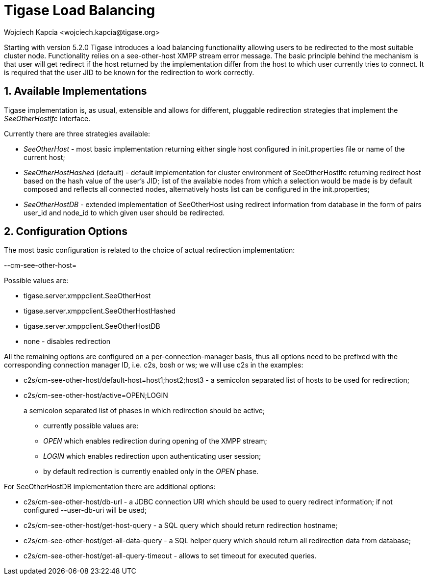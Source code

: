 [[loadBalancing]]
Tigase Load Balancing
=====================
:author: Wojciech Kapcia <wojciech.kapcia@tigase.org>
:version: v2.0, June 2014: Reformatted for AsciiDoc.
:date: 2013-06-10 15:49
:revision: v2.1

:toc:
:numbered:
:website: http://tigase.net

Starting with version 5.2.0 Tigase introduces a load balancing functionality allowing users to be redirected to the most suitable cluster node. Functionality relies on a see-other-host XMPP stream error message. The basic principle behind the mechanism is that user will get redirect if the host returned by the implementation differ from the host to which user currently tries to connect. It is required that the user JID to be known for the redirection to work correctly.

Available Implementations
-------------------------

Tigase implementation is, as usual, extensible and allows for different, pluggable redirection strategies that implement the _SeeOtherHostIfc_ interface.

Currently there are three strategies available:

- _SeeOtherHost_ - most basic implementation returning either single host configured in init.properties file or name of the current host;
- _SeeOtherHostHashed_ (default) - default implementation for cluster environment of SeeOtherHostIfc returning redirect host based on the hash value of the user's JID; list of the available nodes from which a selection would be made is by default composed and reflects all connected nodes, alternatively hosts list can be configured in the init.properties;
- _SeeOtherHostDB_ - extended implementation of SeeOtherHost using redirect information from database in the form of pairs user_id and node_id to which given user should be redirected.

Configuration Options
---------------------

The most basic configuration is related to the choice of actual redirection implementation:

--cm-see-other-host=

Possible values are:

- tigase.server.xmppclient.SeeOtherHost
- tigase.server.xmppclient.SeeOtherHostHashed
- tigase.server.xmppclient.SeeOtherHostDB
- none - disables redirection

All the remaining options are configured on a per-connection-manager basis, thus all options need to be prefixed with the corresponding connection manager ID, i.e. c2s, bosh or ws; we will use c2s in the examples:

- c2s/cm-see-other-host/default-host=host1;host2;host3 - a semicolon separated list of hosts to be used for redirection;
- c2s/cm-see-other-host/active=OPEN;LOGIN
+
a semicolon separated list of phases in which redirection should be active;
+
  * currently possible values are:
  * _OPEN_ which enables redirection during opening of the XMPP stream;
  * _LOGIN_ which enables redirection upon authenticating user session;
  * by default redirection is currently enabled only in the _OPEN_ phase.

For SeeOtherHostDB implementation there are additional options:

- c2s/cm-see-other-host/db-url - a JDBC connection URI which should be used to query redirect information; if not configured --user-db-uri will be used;
- c2s/cm-see-other-host/get-host-query - a SQL query which should return redirection hostname;
- c2s/cm-see-other-host/get-all-data-query - a SQL helper query which should return all redirection data from database;
- c2s/cm-see-other-host/get-all-query-timeout - allows to set timeout for executed queries.
